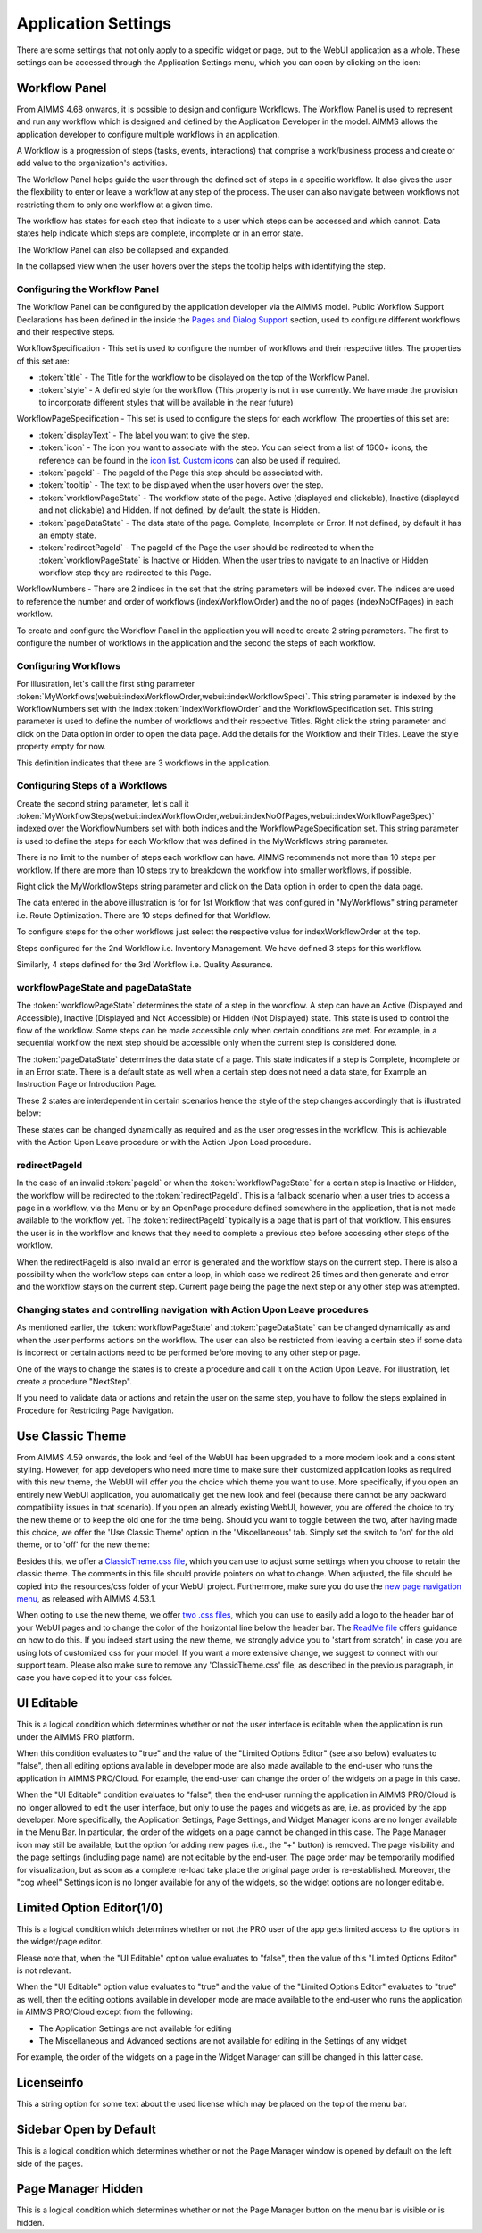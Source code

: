 Application Settings
====================

.. |applicationsettings-icon| image:: images/applicationsettings-icon.png

.. |application-settings-open| image:: images/app_settings_open_new.png

.. |use-classic-theme-on| image:: images/use_classic_theme_on.png

There are some settings that not only apply to a specific widget or page, but to the WebUI application as a whole. 
These settings can be accessed through the Application Settings menu, which you can open by clicking on the |applicationsettings-icon| icon:

.. image:: images/app_settings_open_new.png
    :align: center

Workflow Panel
--------------

From AIMMS 4.68 onwards, it is possible to design and configure Workflows. The Workflow Panel is used to represent and run any workflow which is designed and defined by the Application Developer in the model. AIMMS allows the application developer to configure multiple workflows in an application.

A Workflow is a progression of steps (tasks, events, interactions) that comprise a work/business process and create or add value to the organization's activities. 

The Workflow Panel helps guide the user through the defined set of steps in a specific workflow. It also gives the user the flexibility to enter or leave a workflow at any step of the process. The user can also navigate between workflows not restricting them to only one workflow at a given time. 

The workflow has states for each step that indicate to a user which steps can be accessed and which cannot. Data states help indicate which steps are complete, incomplete or in an error state. 

.. image:: images/Workflow_Demo.png
    :align: center

The Workflow Panel can also be collapsed and expanded.

.. image:: images/Workflow_ExpandedCollapsed.png
    :align: center
    :scale: 75

In the collapsed view when the user hovers over the steps the tooltip helps with identifying the step.

.. image:: images/Workflow_CollapsedTooltips.png
    :align: center


Configuring the Workflow Panel
++++++++++++++++++++++++++++++

The Workflow Panel can be configured by the application developer via the AIMMS model. Public Workflow Support Declarations has been defined in the inside the `Pages and Dialog Support <library.html#pages-and-dialog-support-section>`_ section, used to configure different workflows and their respective steps.

WorkflowSpecification - This set is used to configure the number of workflows and their respective titles. The properties of this set are:

* :token:`title` - The Title for the workflow to be displayed on the top of the Workflow Panel.
* :token:`style` - A defined style for the workflow (This property is not in use currently. We have made the provision to incorporate different styles that will be available in the near future)

WorkflowPageSpecification - This set is used to configure the steps for each workflow. The properties of this set are:

* :token:`displayText` - The label you want to give the step.
* :token:`icon` - The icon you want to associate with the step. You can select from a list of 1600+ icons, the reference can be found in the `icon list <../_static/aimms-icons/icons-reference.html>`_. `Custom icons <folder.html#custom-icon-sets>`_ can also be used if required.
* :token:`pageId` - The pageId of the Page this step should be associated with.
* :token:`tooltip` - The text to be displayed when the user hovers over the step.
* :token:`workflowPageState` - The workflow state of the page. Active (displayed and clickable), Inactive (displayed and not clickable) and Hidden. If not defined, by default, the state is Hidden. 
* :token:`pageDataState` - The data state of the page. Complete, Incomplete or Error. If not defined, by default it has an empty state.
* :token:`redirectPageId` - The pageId of the Page the user should be redirected to when the :token:`workflowPageState` is Inactive or Hidden. When the user tries to navigate to an Inactive or Hidden workflow step they are redirected to this Page.

WorkflowNumbers - There are 2 indices in the set that the string parameters will be indexed over. The indices are used to reference the number and order of workflows (indexWorkflowOrder) and the no of pages (indexNoOfPages) in each workflow. 

To create and configure the Workflow Panel in the application you will need to create 2 string parameters. The first to configure the number of workflows in the application and the second the steps of each workflow.

Configuring Workflows
+++++++++++++++++++++

For illustration, let's call the first sting parameter :token:`MyWorkflows(webui::indexWorkflowOrder,webui::indexWorkflowSpec)`. This string parameter is indexed by the WorkflowNumbers set with the index :token:`indexWorkflowOrder` and the WorkflowSpecification set. This string parameter is used to define the number of workflows and their respective Titles. Right click the string parameter and click on the Data option in order to open the data page. Add the details for the Workflow and their Titles. Leave the style property empty for now.

.. image:: images/Workflow_MyWorkflowsParameter.png
    :align: center

This definition indicates that there are 3 workflows in the application.

Configuring Steps of a Workflows
++++++++++++++++++++++++++++++++

Create the second string parameter, let's call it :token:`MyWorkflowSteps(webui::indexWorkflowOrder,webui::indexNoOfPages,webui::indexWorkflowPageSpec)` indexed over the WorkflowNumbers set with both indices and the WorkflowPageSpecification set. This string parameter is used to define the steps for each Workflow that was defined in the MyWorkflows string parameter.

There is no limit to the number of steps each workflow can have. AIMMS recommends not more than 10 steps per workflow. If there are more than 10 steps try to breakdown the workflow into smaller workflows, if possible.

Right click the MyWorkflowSteps string parameter and click on the Data option in order to open the data page.

.. image:: images/Workflow_MyWorkflowStepsParameter_1.png
    :align: center

The data entered in the above illustration is for for 1st Workflow that was configured in "MyWorkflows" string parameter i.e. Route Optimization. There are 10 steps defined for that Workflow.

To configure steps for the other workflows just select the respective value for indexWorkflowOrder at the top.

Steps configured for the 2nd Workflow i.e. Inventory Management. We have defined 3 steps for this workflow.

.. image:: images/Workflow_MyWorkflowStepsParameter_2.png
    :align: center

Similarly, 4 steps defined for the 3rd Workflow i.e. Quality Assurance.

.. image:: images/Workflow_MyWorkflowStepsParameter_3.png
    :align: center

workflowPageState and pageDataState
+++++++++++++++++++++++++++++++++++

The :token:`workflowPageState` determines the state of a step in the workflow. A step can have an Active (Displayed and Accessible), Inactive (Displayed and Not Accessible) or Hidden (Not Displayed) state. This state is used to control the flow of the workflow. Some steps can be made accessible only when certain conditions are met. For example, in a sequential workflow the next step should be accessible only when the current step is considered done. 

.. image:: images/Workflow_ActiveInactiveState.png
    :align: center

The :token:`pageDataState` determines the data state of a page. This state indicates if a step is Complete, Incomplete or in an Error state. There is a default state as well when a certain step does not need a data state, for Example an Instruction Page or Introduction Page.

.. image:: images/Workflow_PageDataStates.png
    :align: center

These 2 states are interdependent in certain scenarios hence the  style of the step changes accordingly that is illustrated below:

.. image:: images/Workflow_Workflowanddatastatecombo.png
    :align: center

These states can be changed dynamically as required and as the user progresses in the workflow. This is achievable with the Action Upon Leave procedure or with the Action Upon Load procedure.

redirectPageId
++++++++++++++

In the case of an invalid :token:`pageId` or when the :token:`workflowPageState` for a certain step is Inactive or Hidden, the workflow will be redirected to the :token:`redirectPageId`. This is a fallback scenario when a user tries to access a page in a workflow, via the Menu or by an OpenPage procedure defined somewhere in the application, that is not made available to the workflow yet. The :token:`redirectPageId` typically is a page that is part of that workflow. This ensures the user is in the workflow and knows that they need to complete a previous step before accessing other steps of the workflow.

When the redirectPageId is also invalid an error is generated and the workflow stays on the current step. There is also a possibility when the workflow steps can enter a loop, in which case we redirect 25 times and then generate and error and the workflow stays on the current step. Current page being the page the next step or any other step was attempted.

Changing states and controlling navigation with Action Upon Leave procedures
++++++++++++++++++++++++++++++++++++++++++++++++++++++++++++++++++++++++++++

As mentioned earlier, the :token:`workflowPageState` and :token:`pageDataState` can be changed dynamically as and when the user performs actions on the workflow. The user can also be restricted from leaving a certain step if some data is incorrect or certain actions need to be performed before moving to any other step or page.

One of the ways to change the states is to create a procedure and call it on the Action Upon Leave. For illustration, let create a procedure "NextStep".

If you need to validate data or actions and retain the user on the same step, you have to follow the steps explained in Procedure for Restricting Page Navigation.


Use Classic Theme
-----------------

From AIMMS 4.59 onwards, the look and feel of the WebUI has been upgraded to a more modern look and a consistent styling. 
However, for app developers who need more time to make sure their customized application looks as required with this new theme, 
the WebUI will offer you the choice which theme you want to use. More specifically, if you open an entirely new WebUI application, 
you automatically get the new look and feel (because there cannot be any backward compatibility issues in that scenario). 
If you open an already existing WebUI, however, you are offered the choice to try the new theme or to keep the old one for the time being. 
Should you want to toggle between the two, after having made this choice, we offer the 'Use Classic Theme' option in the 'Miscellaneous' tab. 
Simply set the switch to 'on' for the old theme, or to 'off' for the new theme:

.. image:: images/use_classic_theme_on.png
    :align: center
	
Besides this, we offer a `ClassicTheme.css file <https://gitlab.aimms.com/public-repos/retain-classic-theme>`_, which you can use to adjust some settings when you choose to retain the classic theme. The comments in this file should provide pointers on what to change. When adjusted, the file should be copied into the resources/css folder of your WebUI project. Furthermore, make sure you do use the `new page navigation menu <https://aimms.com/english/developers/downloads/product-information/new-features/#UX20Menu>`_, as released with AIMMS 4.53.1. 


When opting to use the new theme, we offer `two .css files <https://gitlab.aimms.com/public-repos/adjust-new-theme>`_, which you can use to easily add a logo to the header bar of your WebUI pages and to change the color of the horizontal line below the header bar. The `ReadMe file <https://gitlab.aimms.com/public-repos/adjust-new-theme/blob/master/README.md>`_ offers guidance on how to do this. If you indeed start using the new theme, we strongly advice you to 'start from scratch', in case you are using lots of customized css for your model. If you want a more extensive change, we suggest to connect with our support team. Please also make sure to remove any 'ClassicTheme.css' file, as described in the previous paragraph, in case you have copied it to your css folder.

UI Editable
-----------

This is a logical condition which determines whether or not the user interface is editable when the application is run under the AIMMS PRO platform.

When this condition evaluates to "true" and the value of the "Limited Options Editor" (see also below) evaluates to "false", then all editing options available in developer mode 
are also made available to the end-user who runs the application in AIMMS PRO/Cloud. For example, the end-user can change the order of the widgets on a page in this case.

When the "UI Editable" condition evaluates to "false", then the end-user running the application in AIMMS PRO/Cloud is no longer allowed to edit the user interface, but only to use the pages 
and widgets as are, i.e. as provided by the app developer. More specifically, the Application Settings, Page Settings, and Widget Manager icons are no longer available in the Menu Bar. In particular, 
the order of the widgets on a page cannot be changed in this case.
The Page Manager icon may still be available, but the option for adding new pages (i.e., the "+" button) is removed. The page visibility and the page settings (including page name) are not
editable by the end-user. The page order may be temporarily modified for visualization, but as soon as a complete re-load take place the original page order is re-established. 
Moreover, the "cog wheel" Settings icon is no longer available for any of the widgets, so the widget options are no longer editable.

Limited Option Editor(1/0)
--------------------------

This is a logical condition which determines whether or not the PRO user of the app gets limited access to the options in the widget/page editor.

Please note that, when the "UI Editable" option value evaluates to "false", then the value of this "Limited Options Editor" is not relevant.

When the "UI Editable" option value evaluates to "true" and the value of the "Limited Options Editor" evaluates to "true" as well, then the editing options available
in developer mode are made available to the end-user who runs the application in AIMMS PRO/Cloud except from the following:

* The Application Settings are not available for editing

* The Miscellaneous and Advanced sections are not available for editing in the Settings of any widget

For example, the order of the widgets on a page in the Widget Manager can still be changed in this latter case.

Licenseinfo
-----------

This a string option for some text about the used license which may be placed on the top of the menu bar.

Sidebar Open by Default
-----------------------

This is a logical condition which determines whether or not the Page Manager window is opened by default on the left side of the pages.  

Page Manager Hidden
-------------------

This is a logical condition which determines whether or not the Page Manager button on the menu bar is visible or is hidden.